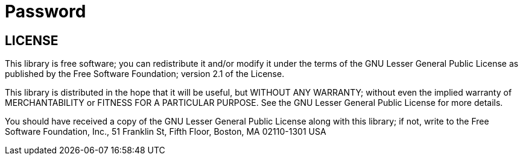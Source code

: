 = Password

== LICENSE

This library is free software; you can redistribute it and/or
modify it under the terms of the GNU Lesser General Public
License as published by the Free Software Foundation; version
2.1 of the License.

This library is distributed in the hope that it will be useful,
but WITHOUT ANY WARRANTY; without even the implied warranty of
MERCHANTABILITY or FITNESS FOR A PARTICULAR PURPOSE.  See the GNU
Lesser General Public License for more details.

You should have received a copy of the GNU Lesser General Public
License along with this library; if not, write to the Free Software
Foundation, Inc., 51 Franklin St, Fifth Floor, Boston, MA  02110-1301  USA